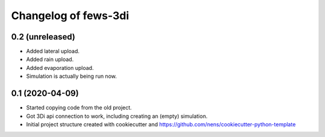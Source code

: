 Changelog of fews-3di
===================================================


0.2 (unreleased)
----------------

- Added lateral upload.

- Added rain upload.

- Added evaporation upload.

- Simulation is actually being run now.


0.1 (2020-04-09)
----------------

- Started copying code from the old project.

- Got 3Di api connection to work, including creating an (empty) simulation.

- Initial project structure created with cookiecutter and
  https://github.com/nens/cookiecutter-python-template
